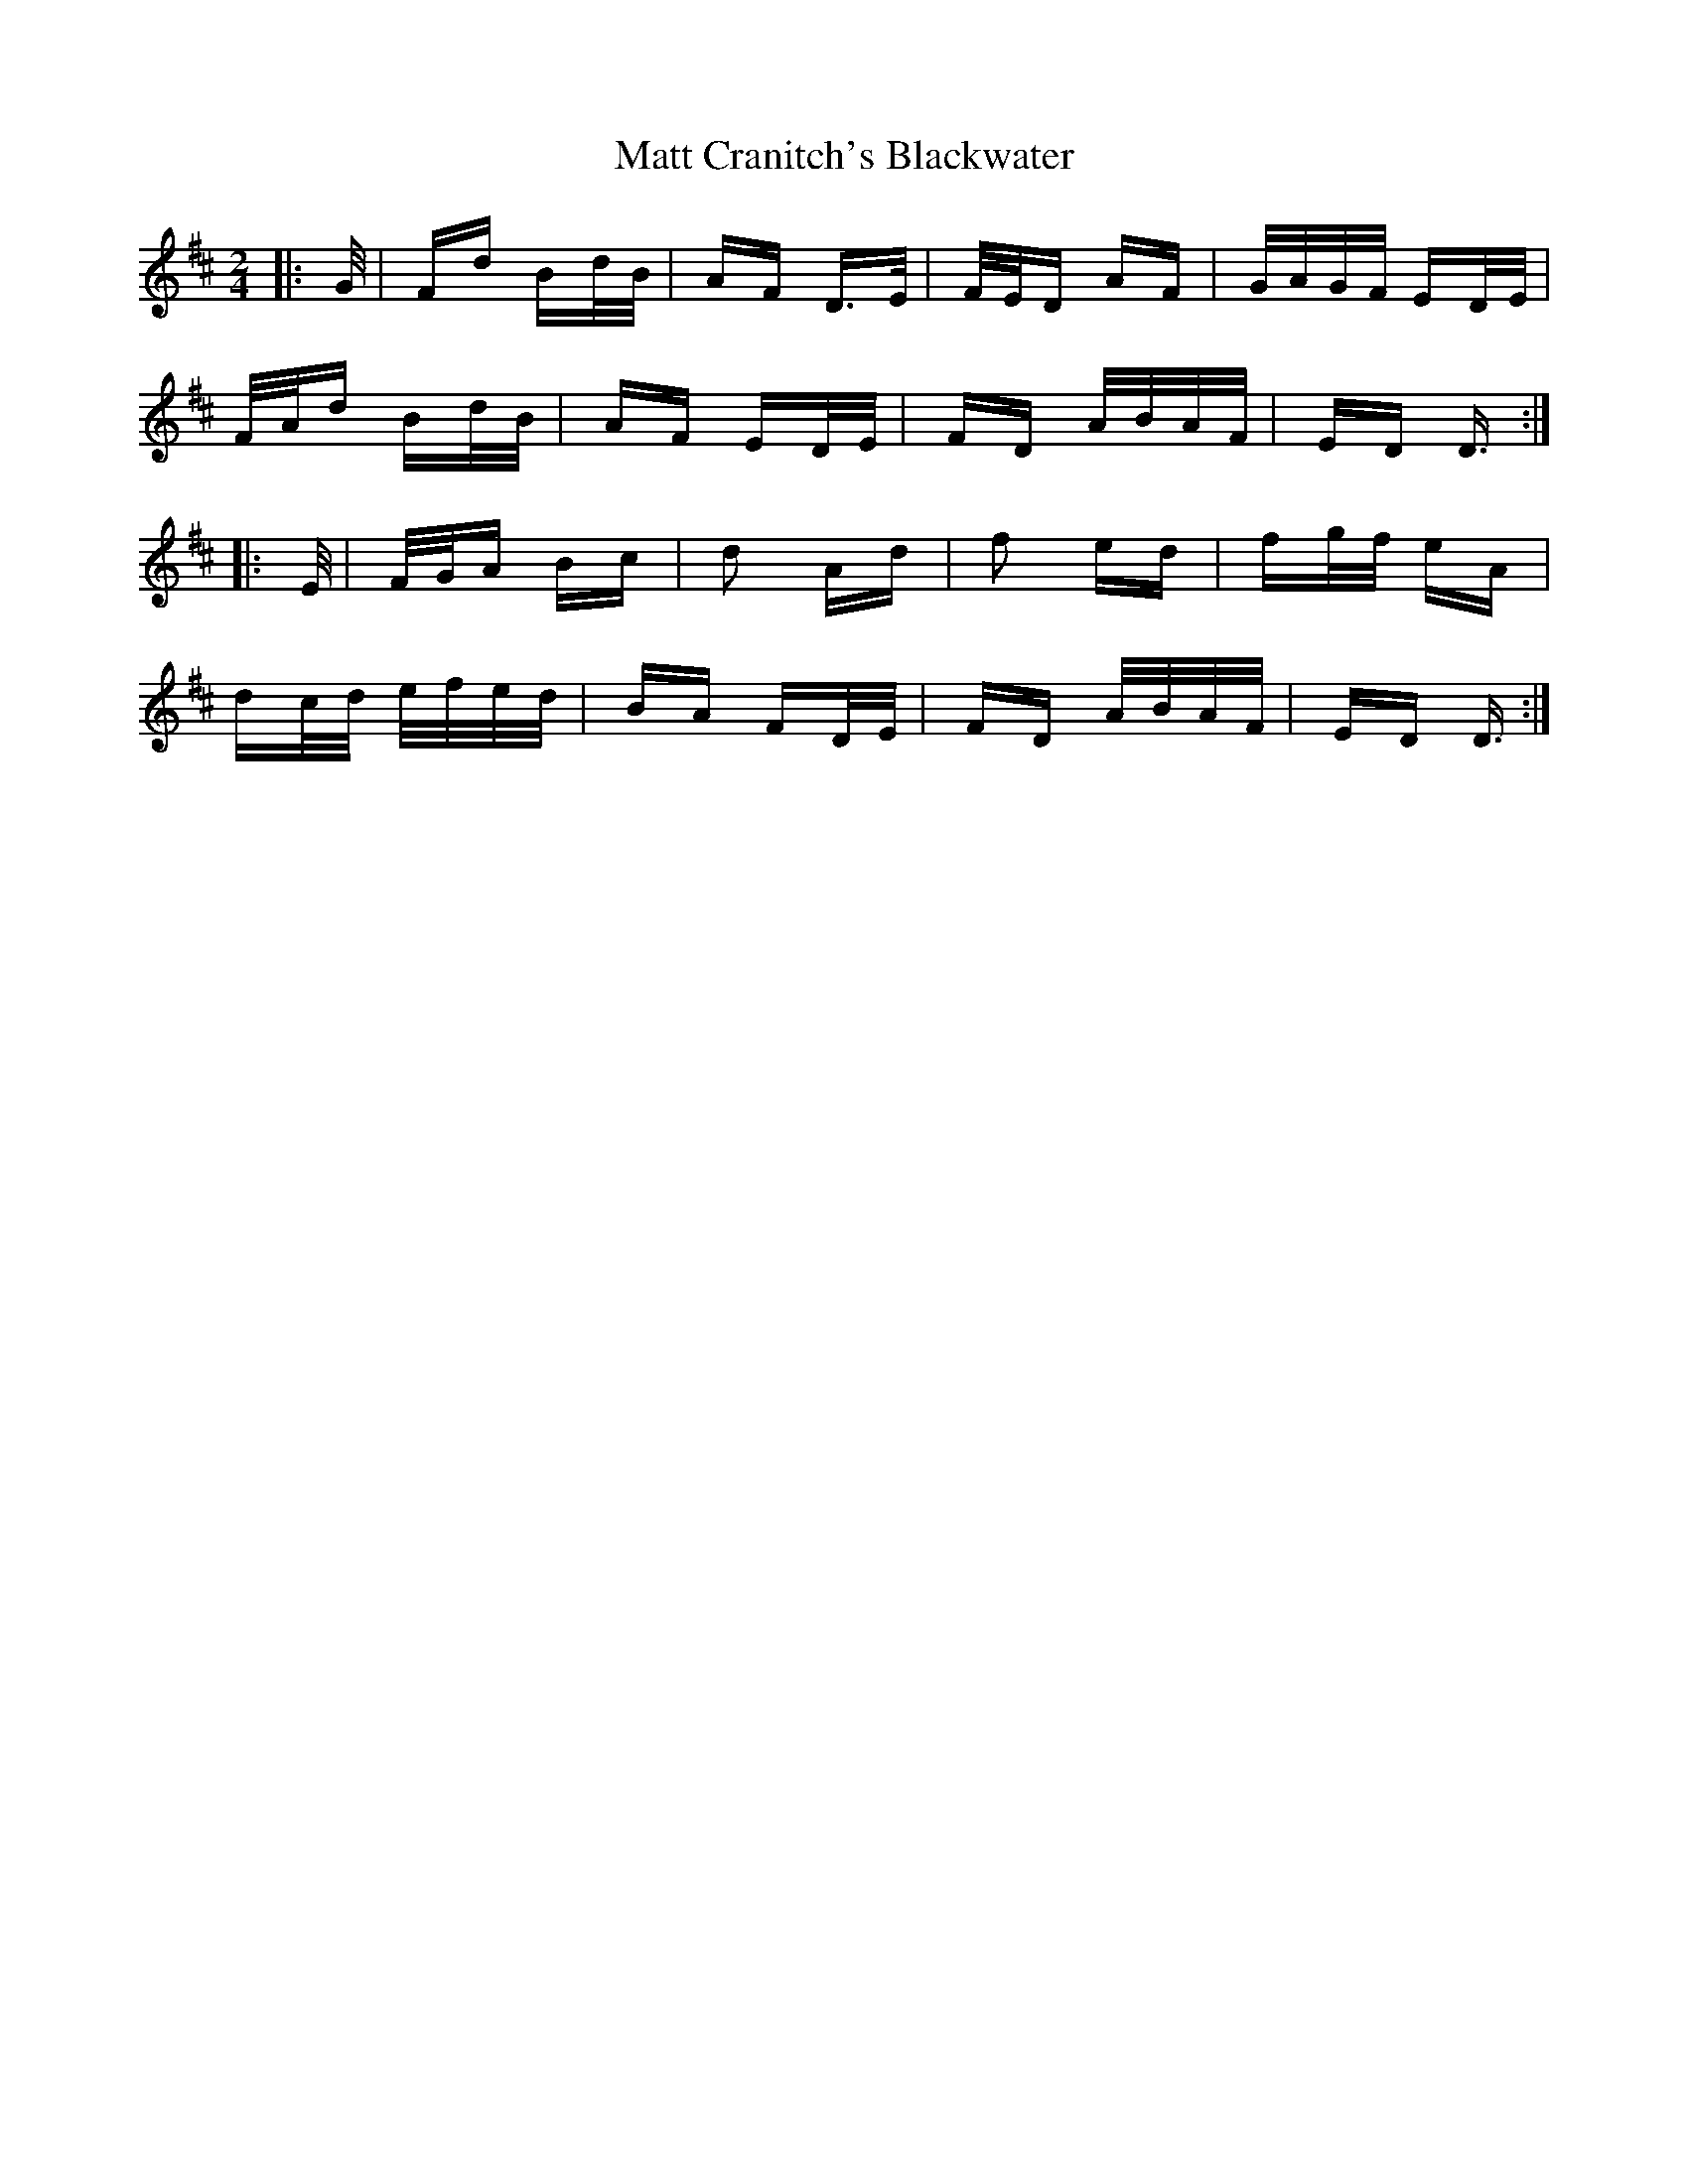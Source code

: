 X: 25875
T: Matt Cranitch's Blackwater
R: polka
M: 2/4
K: Dmajor
|:G/|Fd Bd/B/|AF D>E|F/E/D AF|G/A/G/F/ ED/E/|
F/A/d Bd/B/|AF ED/E/|FD A/B/A/F/|ED D3/2:|
|:E/|F/G/A Bc|d2 Ad|f2 ed|fg/f/ eA|
dc/d/ e/f/e/d/|BA FD/E/|FD A/B/A/F/|ED D3/2:|

